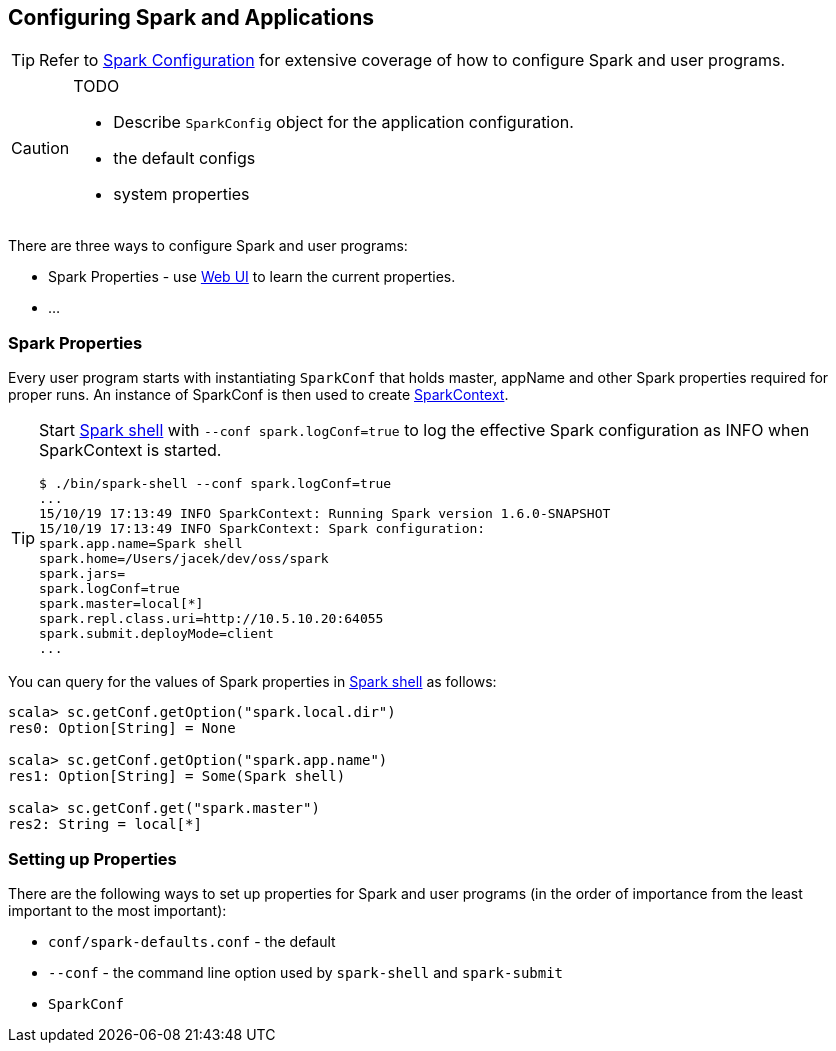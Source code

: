 == Configuring Spark and Applications

TIP: Refer to http://spark.apache.org/docs/latest/configuration.html[Spark Configuration] for extensive coverage of how to configure Spark and user programs.

[CAUTION]
====
TODO

* Describe `SparkConfig` object for the application configuration.
* the default configs
* system properties
====

There are three ways to configure Spark and user programs:

* Spark Properties - use link:spark-webui.adoc[Web UI] to learn the current properties.
* ...

=== Spark Properties

Every user program starts with instantiating `SparkConf` that holds master, appName and other Spark properties required for proper runs. An instance of SparkConf is then used to create link:spark-sparkcontext.adoc[SparkContext].

[TIP]
====
Start link:spark-shell.adoc[Spark shell] with `--conf spark.logConf=true` to log the effective Spark configuration as INFO when SparkContext is started.

```
$ ./bin/spark-shell --conf spark.logConf=true
...
15/10/19 17:13:49 INFO SparkContext: Running Spark version 1.6.0-SNAPSHOT
15/10/19 17:13:49 INFO SparkContext: Spark configuration:
spark.app.name=Spark shell
spark.home=/Users/jacek/dev/oss/spark
spark.jars=
spark.logConf=true
spark.master=local[*]
spark.repl.class.uri=http://10.5.10.20:64055
spark.submit.deployMode=client
...
```
====

You can query for the values of Spark properties in link:spark-shell.adoc[Spark shell] as follows:

```
scala> sc.getConf.getOption("spark.local.dir")
res0: Option[String] = None

scala> sc.getConf.getOption("spark.app.name")
res1: Option[String] = Some(Spark shell)

scala> sc.getConf.get("spark.master")
res2: String = local[*]
```

=== Setting up Properties

There are the following ways to set up properties for Spark and user programs (in the order of importance from the least important to the most important):

* `conf/spark-defaults.conf` - the default
* `--conf` - the command line option used by `spark-shell` and `spark-submit`
* `SparkConf`
